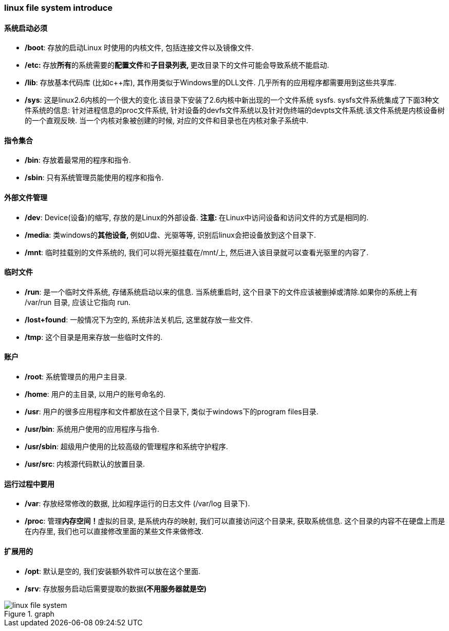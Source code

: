 === linux file system introduce

==== 系统启动必须

- **/boot**: 存放的启动Linux 时使用的内核文件, 包括连接文件以及镜像文件.

- **/etc: **存放**所有**的系统需要的**配置文件**和**子目录列表, **更改目录下的文件可能会导致系统不能启动.

- **/lib**: 存放基本代码库 (比如c++库), 其作用类似于Windows里的DLL文件.
几乎所有的应用程序都需要用到这些共享库.

- **/sys**: 这是linux2.6内核的一个很大的变化.该目录下安装了2.6内核中新出现的一个文件系统 sysfs. sysfs文件系统集成了下面3种文件系统的信息: 针对进程信息的proc文件系统, 针对设备的devfs文件系统以及针对伪终端的devpts文件系统.该文件系统是内核设备树的一个直观反映.
当一个内核对象被创建的时候, 对应的文件和目录也在内核对象子系统中.

==== 指令集合

- **/bin**: 存放着最常用的程序和指令.

- **/sbin**: 只有系统管理员能使用的程序和指令.

==== 外部文件管理

- **/dev**: Device(设备)的缩写, 存放的是Linux的外部设备. **注意: **在Linux中访问设备和访问文件的方式是相同的.

- **/media**: 类windows的**其他设备, **例如U盘、光驱等等, 识别后linux会把设备放到这个目录下.

- **/mnt**: 临时挂载别的文件系统的, 我们可以将光驱挂载在/mnt/上, 然后进入该目录就可以查看光驱里的内容了.

==== 临时文件

- **/run**: 是一个临时文件系统, 存储系统启动以来的信息. 当系统重启时, 这个目录下的文件应该被删掉或清除.如果你的系统上有 /var/run 目录, 应该让它指向 run.

- **/lost+found**: 一般情况下为空的, 系统非法关机后, 这里就存放一些文件.

- **/tmp**: 这个目录是用来存放一些临时文件的.

==== 账户

- **/root**: 系统管理员的用户主目录.

- **/home**: 用户的主目录, 以用户的账号命名的.

- **/usr**: 用户的很多应用程序和文件都放在这个目录下, 类似于windows下的program files目录.

- **/usr/bin**: 系统用户使用的应用程序与指令.

- **/usr/sbin**: 超级用户使用的比较高级的管理程序和系统守护程序.

- **/usr/src**: 内核源代码默认的放置目录.

==== 运行过程中要用

- **/var**: 存放经常修改的数据, 比如程序运行的日志文件 (/var/log 目录下).

- **/proc**: 管理**内存空间！**虚拟的目录, 是系统内存的映射, 我们可以直接访问这个目录来, 获取系统信息.
这个目录的内容不在硬盘上而是在内存里, 我们也可以直接修改里面的某些文件来做修改.

==== 扩展用的

- **/opt**: 默认是空的, 我们安装额外软件可以放在这个里面.

- **/srv**: 存放服务启动后需要提取的数据**(不用服务器就是空)**

.graph
image::{attachmentsdir}/linux_file_system.png[linux file system]

